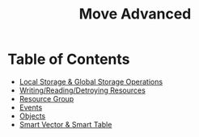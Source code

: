 #+TITLE: Move Advanced

* Table of Contents
- [[./local_global_storage][Local Storage & Global Storage Operations]]
- [[./writing_reading_detroying_resource][Writing/Reading/Detroying Resources]]
- [[./resource_group][Resource Group]]
- [[#events][Events]]
- [[#objects][Objects]]
- [[#smart-vector--smart-table][Smart Vector & Smart Table]]
